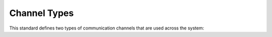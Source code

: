 .. _com-channels:

Channel Types
=============
This standard defines two types of communication channels that are used across
the system:

.. glossary::

  Stream Channel
    A unidirectional, asynchronous channel of continuous, N-bit word data along
    with a signal indicating if it is ready to send/receive data. Two
    directions are defined:

    :Read:  Streams that transmit data from a device to the host computer.
    :Write: Streams that transmit data to a device from the host computer.

  Register Channel
    A synchronous, bidirectional, addressed digital bus to access :term:`registers<Register>`.
    Registers can be Read-only, Write-only or Read/Write. Channels of this type
    MUST indicate a successful or failed completion of a register access operation. 
    (e.g., An access to an non-existent address or a non-allowed operation will signal an error.)

    .. note:: Both the controller and the devices can hold registers. Controller registers are
      arranged in a fixed :ref:`address map<addresses>` and accessed through the 
      :ref:`configuration channel<conf-chan>`. :ref:`Device registers<dev-register>`
      follow the address map defined on each device :ref:`datasheet<dev-datasheet>`
      and are accessed through the :ref:`device register interface<register_interface>`.

